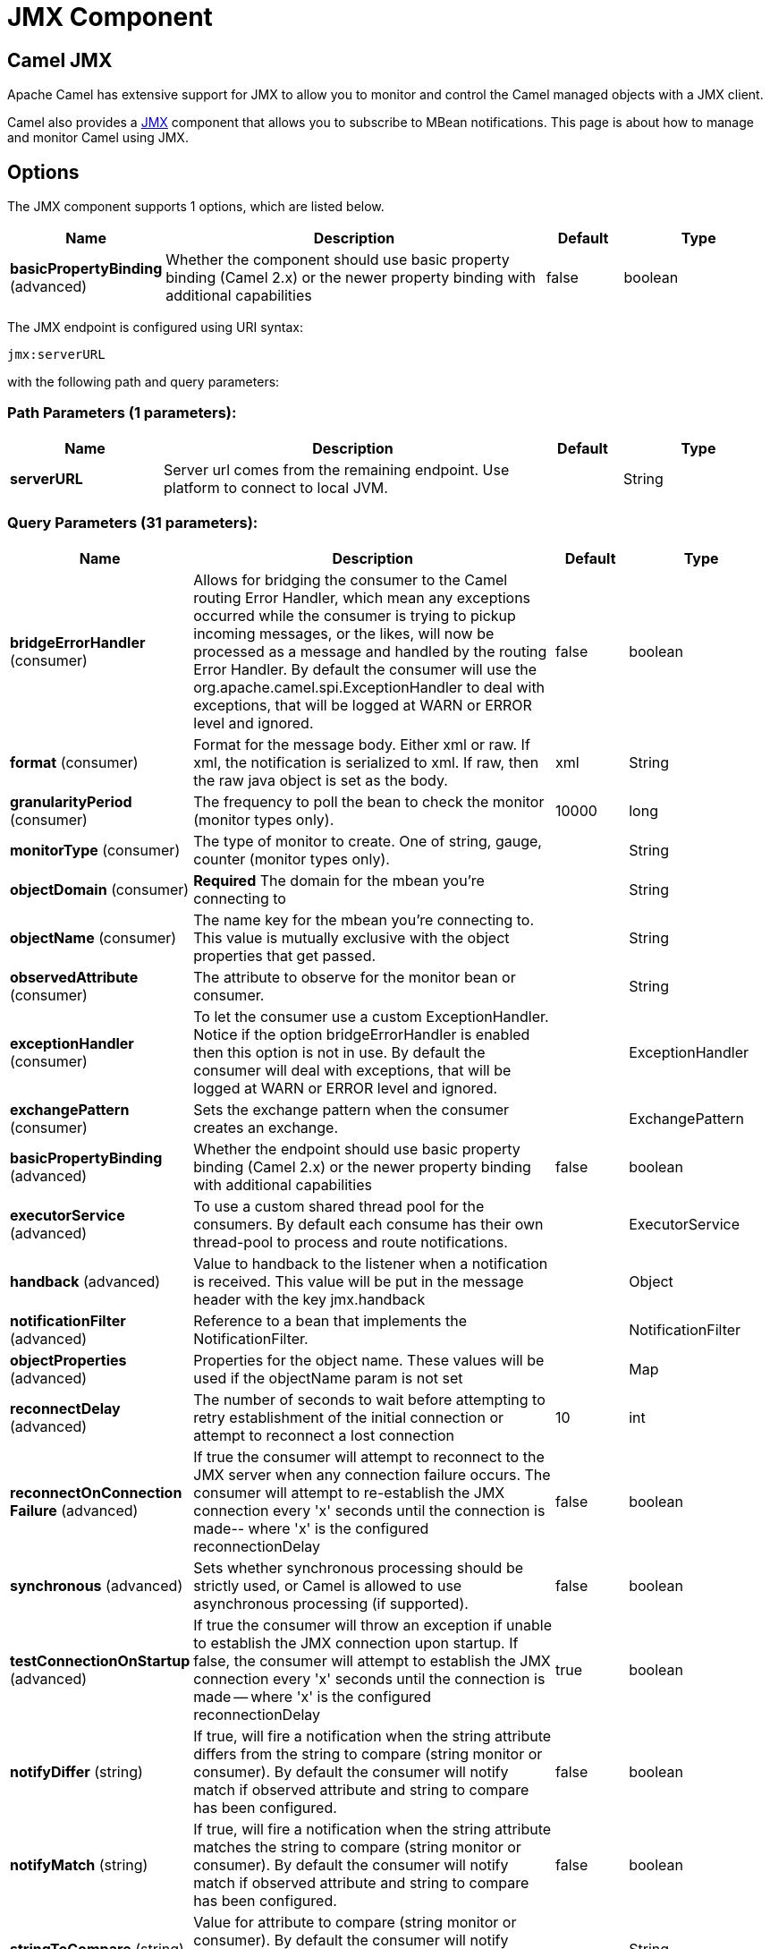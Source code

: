 [[jmx-component]]
= JMX Component
ifdef::env-github[]
*Available as of Camel version 2.6.0*

:caution-caption: :boom:
:important-caption: :exclamation:
:note-caption: :information_source:
:tip-caption: :bulb:
:warning-caption: :warning:
endif::[]

== Camel JMX

Apache Camel has extensive support for JMX to allow you to monitor and
control the Camel managed objects with a JMX client.

Camel also provides a xref:jmx-component.adoc[JMX] component that allows you to
subscribe to MBean notifications. This page is about how to manage and
monitor Camel using JMX.


== Options

// component options: START
The JMX component supports 1 options, which are listed below.



[width="100%",cols="2,5,^1,2",options="header"]
|===
| Name | Description | Default | Type
| *basicPropertyBinding* (advanced) | Whether the component should use basic property binding (Camel 2.x) or the newer property binding with additional capabilities | false | boolean
|===
// component options: END

// endpoint options: START
The JMX endpoint is configured using URI syntax:

----
jmx:serverURL
----

with the following path and query parameters:

=== Path Parameters (1 parameters):


[width="100%",cols="2,5,^1,2",options="header"]
|===
| Name | Description | Default | Type
| *serverURL* | Server url comes from the remaining endpoint. Use platform to connect to local JVM. |  | String
|===


=== Query Parameters (31 parameters):


[width="100%",cols="2,5,^1,2",options="header"]
|===
| Name | Description | Default | Type
| *bridgeErrorHandler* (consumer) | Allows for bridging the consumer to the Camel routing Error Handler, which mean any exceptions occurred while the consumer is trying to pickup incoming messages, or the likes, will now be processed as a message and handled by the routing Error Handler. By default the consumer will use the org.apache.camel.spi.ExceptionHandler to deal with exceptions, that will be logged at WARN or ERROR level and ignored. | false | boolean
| *format* (consumer) | Format for the message body. Either xml or raw. If xml, the notification is serialized to xml. If raw, then the raw java object is set as the body. | xml | String
| *granularityPeriod* (consumer) | The frequency to poll the bean to check the monitor (monitor types only). | 10000 | long
| *monitorType* (consumer) | The type of monitor to create. One of string, gauge, counter (monitor types only). |  | String
| *objectDomain* (consumer) | *Required* The domain for the mbean you're connecting to |  | String
| *objectName* (consumer) | The name key for the mbean you're connecting to. This value is mutually exclusive with the object properties that get passed. |  | String
| *observedAttribute* (consumer) | The attribute to observe for the monitor bean or consumer. |  | String
| *exceptionHandler* (consumer) | To let the consumer use a custom ExceptionHandler. Notice if the option bridgeErrorHandler is enabled then this option is not in use. By default the consumer will deal with exceptions, that will be logged at WARN or ERROR level and ignored. |  | ExceptionHandler
| *exchangePattern* (consumer) | Sets the exchange pattern when the consumer creates an exchange. |  | ExchangePattern
| *basicPropertyBinding* (advanced) | Whether the endpoint should use basic property binding (Camel 2.x) or the newer property binding with additional capabilities | false | boolean
| *executorService* (advanced) | To use a custom shared thread pool for the consumers. By default each consume has their own thread-pool to process and route notifications. |  | ExecutorService
| *handback* (advanced) | Value to handback to the listener when a notification is received. This value will be put in the message header with the key jmx.handback |  | Object
| *notificationFilter* (advanced) | Reference to a bean that implements the NotificationFilter. |  | NotificationFilter
| *objectProperties* (advanced) | Properties for the object name. These values will be used if the objectName param is not set |  | Map
| *reconnectDelay* (advanced) | The number of seconds to wait before attempting to retry establishment of the initial connection or attempt to reconnect a lost connection | 10 | int
| *reconnectOnConnection Failure* (advanced) | If true the consumer will attempt to reconnect to the JMX server when any connection failure occurs. The consumer will attempt to re-establish the JMX connection every 'x' seconds until the connection is made-- where 'x' is the configured reconnectionDelay | false | boolean
| *synchronous* (advanced) | Sets whether synchronous processing should be strictly used, or Camel is allowed to use asynchronous processing (if supported). | false | boolean
| *testConnectionOnStartup* (advanced) | If true the consumer will throw an exception if unable to establish the JMX connection upon startup. If false, the consumer will attempt to establish the JMX connection every 'x' seconds until the connection is made -- where 'x' is the configured reconnectionDelay | true | boolean
| *notifyDiffer* (string) | If true, will fire a notification when the string attribute differs from the string to compare (string monitor or consumer). By default the consumer will notify match if observed attribute and string to compare has been configured. | false | boolean
| *notifyMatch* (string) | If true, will fire a notification when the string attribute matches the string to compare (string monitor or consumer). By default the consumer will notify match if observed attribute and string to compare has been configured. | false | boolean
| *stringToCompare* (string) | Value for attribute to compare (string monitor or consumer). By default the consumer will notify match if observed attribute and string to compare has been configured. |  | String
| *initThreshold* (counter) | Initial threshold for the monitor. The value must exceed this before notifications are fired (counter monitor only). |  | int
| *modulus* (counter) | The value at which the counter is reset to zero (counter monitor only). |  | int
| *offset* (counter) | The amount to increment the threshold after it's been exceeded (counter monitor only). |  | int
| *differenceMode* (gauge) | If true, then the value reported in the notification is the difference from the threshold as opposed to the value itself (counter and gauge monitor only). | false | boolean
| *notifyHigh* (gauge) | If true, the gauge will fire a notification when the high threshold is exceeded (gauge monitor only). | false | boolean
| *notifyLow* (gauge) | If true, the gauge will fire a notification when the low threshold is exceeded (gauge monitor only). | false | boolean
| *thresholdHigh* (gauge) | Value for the gauge's high threshold (gauge monitor only). |  | Double
| *thresholdLow* (gauge) | Value for the gauge's low threshold (gauge monitor only). |  | Double
| *password* (security) | Credentials for making a remote connection |  | String
| *user* (security) | Credentials for making a remote connection |  | String
|===
// endpoint options: END
// spring-boot-auto-configure options: START
== Spring Boot Auto-Configuration

When using Spring Boot make sure to use the following Maven dependency to have support for auto configuration:

[source,xml]
----
<dependency>
  <groupId>org.apache.camel</groupId>
  <artifactId>camel-jmx-starter</artifactId>
  <version>x.x.x</version>
  <!-- use the same version as your Camel core version -->
</dependency>
----


The component supports 2 options, which are listed below.



[width="100%",cols="2,5,^1,2",options="header"]
|===
| Name | Description | Default | Type
| *camel.component.jmx.basic-property-binding* | Whether the component should use basic property binding (Camel 2.x) or the newer property binding with additional capabilities | false | Boolean
| *camel.component.jmx.enabled* | Enable jmx component | true | Boolean
|===
// spring-boot-auto-configure options: END


